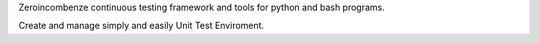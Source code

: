 Zeroincombenze continuous testing framework and tools for python and bash programs.

Create and manage simply and easily Unit Test Enviroment.


